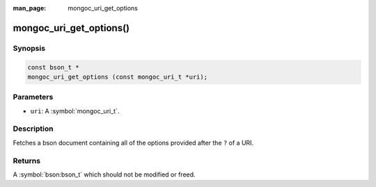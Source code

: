 :man_page: mongoc_uri_get_options

mongoc_uri_get_options()
========================

Synopsis
--------

.. code-block:: c

  const bson_t *
  mongoc_uri_get_options (const mongoc_uri_t *uri);

Parameters
----------

* ``uri``: A :symbol:`mongoc_uri_t`.

Description
-----------

Fetches a bson document containing all of the options provided after the ``?`` of a URI.

Returns
-------

A :symbol:`bson:bson_t` which should not be modified or freed.

